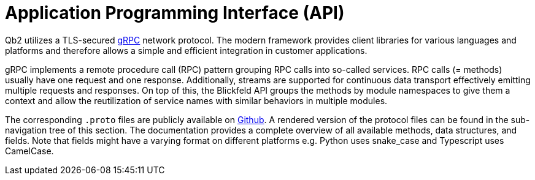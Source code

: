 = Application Programming Interface (API)

Qb2 utilizes a TLS-secured https://grpc.io/[gRPC] network protocol.
The modern framework provides client libraries for various languages and platforms and therefore allows a simple and efficient integration in customer applications.

gRPC implements a remote procedure call (RPC) pattern grouping RPC calls into so-called services.
RPC calls (= methods) usually have one request and one response.
Additionally, streams are supported for continuous data transport effectively emitting multiple requests and responses.
On top of this, the Blickfeld API groups the methods by module namespaces to give them a context and allow
the reutilization of service names with similar behaviors in multiple modules.

The corresponding `.proto` files are publicly available on https://github.com/Blickfeld/blickfeld-qb2[Github].
A rendered version of the protocol files can be found in the sub-navigation tree of this section.
The documentation provides a complete overview of all available methods, data structures, and fields.
Note that fields might have a varying format on different platforms e.g. Python uses snake_case and Typescript uses CamelCase.
